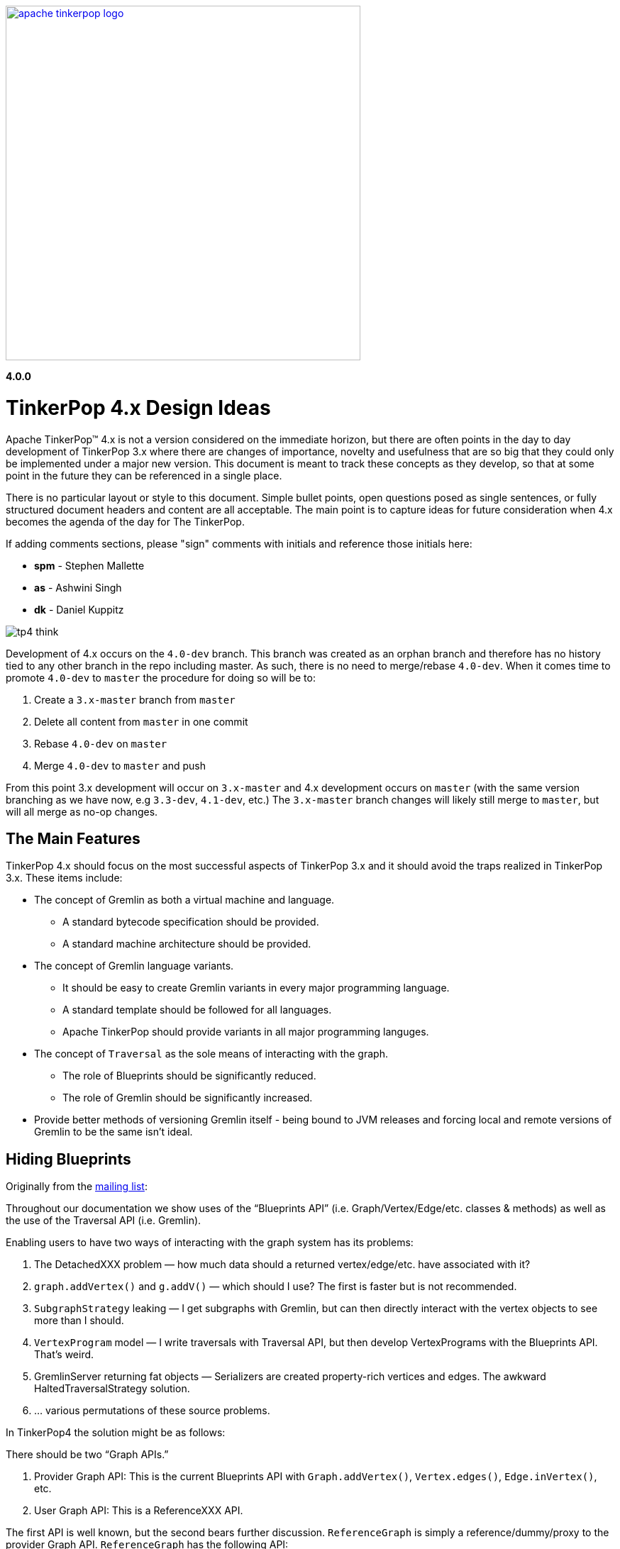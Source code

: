 ////
Licensed to the Apache Software Foundation (ASF) under one or more
contributor license agreements.  See the NOTICE file distributed with
this work for additional information regarding copyright ownership.
The ASF licenses this file to You under the Apache License, Version 2.0
(the "License"); you may not use this file except in compliance with
the License.  You may obtain a copy of the License at

  http://www.apache.org/licenses/LICENSE-2.0

Unless required by applicable law or agreed to in writing, software
distributed under the License is distributed on an "AS IS" BASIS,
WITHOUT WARRANTIES OR CONDITIONS OF ANY KIND, either express or implied.
See the License for the specific language governing permissions and
limitations under the License.
////
image::apache-tinkerpop-logo.png[width=500,link="http://tinkerpop.apache.org"]

*4.0.0*

:toc-position: left

= TinkerPop 4.x Design Ideas

Apache TinkerPop™ 4.x is not a version considered on the immediate horizon, but there are often points in the day to
day development of TinkerPop 3.x where there are changes of importance, novelty and usefulness that are so big that
they could only be implemented under a major new version. This document is meant to track these concepts as they
develop, so that at some point in the future they can be referenced in a single place.

There is no particular layout or style to this document. Simple bullet points, open questions posed as single
sentences, or fully structured document headers and content are all acceptable. The main point is to capture ideas
for future consideration when 4.x becomes the agenda of the day for The TinkerPop.

If adding comments sections, please "sign" comments with initials and reference those initials here:

* *spm* - Stephen Mallette
* *as* - Ashwini Singh
* *dk* - Daniel Kuppitz

image:tp4-think.png[]

Development of 4.x occurs on the `4.0-dev` branch. This branch was created as an orphan branch and therefore has no
history tied to any other branch in the repo including master. As such, there is no need to merge/rebase `4.0-dev`. When
it comes time to promote `4.0-dev` to `master` the procedure for doing so will be to:

1. Create a `3.x-master` branch from `master`
1. Delete all content from `master` in one commit
1. Rebase `4.0-dev` on `master`
1. Merge `4.0-dev` to `master` and push

From this point 3.x development will occur on `3.x-master` and 4.x development occurs on `master` (with the same version
branching as we have now, e.g `3.3-dev`, `4.1-dev`, etc.) The `3.x-master` branch changes will likely still merge to
`master`, but will all merge as no-op changes.

== The Main Features

TinkerPop 4.x should focus on the most successful aspects of TinkerPop 3.x and it should avoid the traps realized in
TinkerPop 3.x. These items include:

* The concept of Gremlin as both a virtual machine and language.
** A standard bytecode specification should be provided.
** A standard machine architecture should be provided.
* The concept of Gremlin language variants.
** It should be easy to create Gremlin variants in every major programming language.
** A standard template should be followed for all languages.
** Apache TinkerPop should provide variants in all major programming languges.
* The concept of `Traversal` as the sole means of interacting with the graph.
** The role of Blueprints should be significantly reduced.
** The role of Gremlin should be significantly increased.
* Provide better methods of versioning Gremlin itself - being bound to JVM releases and forcing local and remote
versions of Gremlin to be the same isn't ideal.

== Hiding Blueprints

Originally from the link:https://lists.apache.org/thread.html/b4d80072ad36849b4e9cd3308f87115660574e3e7a4abb7ee68e959b@%3Cdev.tinkerpop.apache.org%3E[mailing list]:

Throughout our documentation we show uses of the “Blueprints API” (i.e. Graph/Vertex/Edge/etc. classes & methods) as
well as the use of the Traversal API (i.e. Gremlin).

Enabling users to have two ways of interacting with the graph system has its problems:

1. The DetachedXXX problem — how much data should a returned vertex/edge/etc. have associated with it?
2. `graph.addVertex()` and `g.addV()` — which should I use? The first is faster but is not recommended.
3. `SubgraphStrategy` leaking — I get subgraphs with Gremlin, but can then directly interact with the vertex objects to see more than I should.
4. `VertexProgram` model — I write traversals with Traversal API, but then develop VertexPrograms with the Blueprints API. That’s weird.
5. GremlinServer returning fat objects — Serializers are created property-rich vertices and edges. The awkward HaltedTraversalStrategy solution.
6. … various permutations of these source problems.

In TinkerPop4 the solution might be as follows:

There should be two “Graph APIs.”

1. Provider Graph API: This is the current Blueprints API with `Graph.addVertex()`, `Vertex.edges()`, `Edge.inVertex()`, etc.
2. User Graph API: This is a ReferenceXXX API.

The first API is well known, but the second bears further discussion. `ReferenceGraph` is simply a reference/dummy/proxy
to the provider Graph API. `ReferenceGraph` has the following API:

* `ReferenceGraph.open()`
* `ReferenceGraph.close()`
* `ReferenceGraph.tx()` // assuming we like the current transaction model (??)
* `ReferenceGraph.traversal()`

That is it. What does this entail? Assume the following traversal:

[source,java]
----
g = ReferenceGraph.open(config).traversal()
g.V(1).out(‘knows’)
----

`ReferenceGraph` is almost like a `RemoteGraph` (`RemoteStrategy`) in that it makes a connection (remote or inter-JVM)
to the provider Graph API. When `g.V(1).out(‘knows’)` executes, it is really sending the bytecode to the provider Graph
for execution (as specified by the config of `ReferenceGraph.open()`). Thus, once it hits the provider's graph,
`ProviderVertex`, `ProviderEdge`, etc. are the objects being processed. However, what the traversal’s `Iterator<Vertex>`
returns is `ReferenceVertex`! That is, it never returns `ProviderVertex`. In this way, regardless if the user is
going “over the wire” or within the same JVM or against a different provider’s graph database or from
Gremlin-Python/C#/etc., all the vertices are simply ‘reference vertices’ (id + label). This makes it so that users
never interact with the graph element objects themselves directly. They can ONLY interact with the graph via
traversals! At most they can `ReferenceVertex.id()` and `ReferenceVertex.label()`. Thats it, — no mutations, not
walking edges, nada! And moreover, since ReferenceXXX has enough information to re-attach to the source graph, they
can always do the following to get more information:

[source,java]
----
v = g.V(1).out(‘knows’).next()
g.V(v).values(‘name’)
----

This split into two Graph APIs will enables us to make a hard boundary between what the provider (vendor) needs to
implement and what the user (developer) gets to access.

=== Comments [spm]

There is a question mark next to `ReferenceGraph.tx()` - Transactions are a bit of an open question for future versions
of TinkerPop and likely deserve their own section in this document. The model used for last three version of TinkerPop
now is rooted in the Neo4j approach to transactions and is often more trouble than it should be for us and providers.
Distributed transactions are a challenge and don't apply to every provider. Transactions are further complicated by
GLVs. The idea of local subgraphs for mutations and transaction management might be good but that goes against having
just `ReferenceGraph`.

In "hiding blueprints" we should probably consider what relevance certain components of the Structure API still have:

* `io()` - this sorta fell short a few ways: API was a bit clunky, no integration with loading via OLAP, etc.
* `variables()` - one of the problems with variables is that they were not persisted by `io()` which was generally a
problem for TinkerGraph which relied on `io()` for flushing to file storage. This topic was discussed a bit on
link:https://issues.apache.org/jira/browse/TINKERPOP-892[TINKERPOP-892]
* `tx()` - as discussed in the earlier paragraph

[[gremlin-language-subset]]
== Gremlin Language Subset

On link:https://issues.apache.org/jira/browse/TINKERPOP-1417[TINKERPOP-1417], it was suggested that we "Create a
Gremlin language subset that is easy to implement on any VM". Implementing the Gremlin VM in another language is
pretty straightforward. However, its a lot of code.. all these steps implementations. One thing we could do to make
it easy for database providers not on the JVM (e.g. ArangoDB and C) is to create "Gremlito" (Gremlin--). This language
subset wouldn't support side-effects, sacks, match, etc. Basically, just simple traversal steps and reducing barrier
terminals.

Thus:

* out, in, both, values, outE, inV, id, label, etc.
* repeat
* select, project
* where, has, limit, range, is, dedup
* path, simplePath, cyclicPath
* groupCount, sum, group, count, max, min, etc. (reducing barriers)

=== Comments [spm]

This has an interesting potential impact on GLVs because "Little Gremlin" could be implemented within them for
client-side traversals over remote subgraphs, where the subgraph is like a remote transaction. All graph mutations
essentially build a subgraph which is merged into the primary graph. That subgraph is effectively the "transaction".
Build it locally then submit it remotely and have the server sort out the merging. It's perhaps the most natural way
to load data. With "Gremlinito" you then get the added power of being able to traverse a local subgraph.

[[serialization]]
== Serialization

Have we yet found the appropriate serialization model? We didn't have it in 2.x at all. In 3.x we went with a use case
based approach that made a lot of sense in the first few releases of 3.x, but the use cases couldn't have conceived
of what was to come with the development of GLVs. GLVs rendered Gryo, the decided "network option" from the use cases,
to be pretty useless given that it is of the JVM only and GraphSON has gone through three versions now trying to find
the appropriate format to cover the various features we've attempted to support. While GraphSON 3.0 seems to have met
the mark for supporting our needs, it seems bloated with Java types and doesn't perform terribly well in some cases.

An ideal serialization format would be:

* Compact for network transport
* Human readable (which competes with "compact" at some level)
* Language agnostic
* Exposes a small set of types that makes the format easy to maintain and test
* Extendable or perhaps built in such a way that graph providers could coerce their types to and from the types
that TinkerPop exposes
* Upgrade friendly so that it is possible to easily detect the version of a format and have the system act
transparently so as to avoid the heavy configuration that users currently have to do to be sure their versions of
TinkerPop and their version of their serializers align

== Uniform Object Model

On link:https://issues.apache.org/jira/browse/TINKERPOP-1909[TINKERPOP-1909], it was suggested that we are going to
use reference (id/label) based object model. And, the direction is move towards more tidy object model contracts going
forward. Reference model definitely provides big performance improvements especially with multi-property
vertices/edges.  One thing that we can consider is to provide a configurable object model. Enabling users to
configure the object model (OutputFormat) as server settings (Exposing server setting is being discussed here
link:https://issues.apache.org/jira/browse/TINKERPOP-1636[TINKERPOP-1636]). There will three types of output format.

* Reference: includes id and label
* GraphSONCompact: object reference along with properties
* GraphSON: object reference, properties and edge details(inE/outE).

=== Comments [as]

This will enable the clients model based on their needs and avoid multiple query if they are sure what is expected 
from a gremlin query. If we need more details like edges/property as part of response, we can override the server 
configuration as part of the gremlin request arguments as hint.

=== Comments [spm]

A more full object model may be necessary as we consider implementing the options of the
<<gremlin-language-subset,Gremlin Language Subset>>. A more robust object model, or at least the option to open up a
more robust object model, could be necessary to support features there. We should also consider that the future is not
necessarily a GraphSON format and could be something else as described in the <<serialization,Serialization>> section.

== Testing Framework

Consider a testing framework based on the Gherkin tests from 3.x and a `gremlin-test` parent module for all the test
framework modules that will potentially be needed. In 3.x, we found situation where having test modules beyond
`gremlin-test` would have been helpful, so a parent module that held all those would probably be smart.

== Elements and IDs

In link:https://issues.apache.org/jira/browse/TINKERPOP-2051[TINKERPOP-2051] we tried to make vertex property ids local to their vertex. Several approaches were leading nowhere, in most cases we just broke the Gryo compatibility test suite. The basic idea was to remember the parent element (at least its id) and use it in property equality comparisons. This way, the property `[name->marko]` would only match another `[name->marko]` property if the parent elements were the same. In the end it was questioned if that's even the right approach / what users expect. From a user perspective it would probably make more sense if two properties would match if the keys and values match. That said, we should question whether we actually need ids on properties and thus whether properties are actually ``Element``s.

=== Comments [dk]

In my opinion, only vertices should have globally unique ids. Edge ids should be local to the out-vertex (that requires that we "remember" the out-vertex id, even if the edge is detached) and properties should have no ids at all, they can be simply identified by their key (or key and value if we decide to keep multi-properties).
